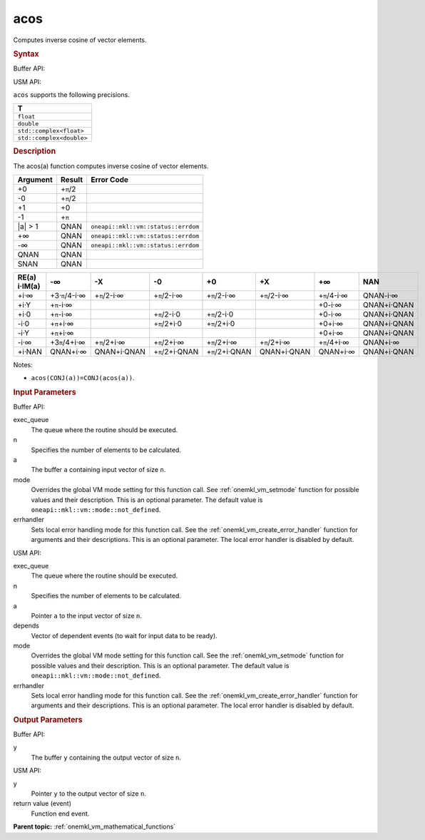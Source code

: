 .. _onemkl_vm_acos:

acos
====


.. container::


   Computes inverse cosine of vector elements.


   .. container:: section


      .. rubric:: Syntax
         :class: sectiontitle


      Buffer API:


      .. cpp:function:: event oneapi::mkl::vm::acos(queue& exec_queue, int64_t n, buffer<T,1>& a, buffer<T,1>& y, uint64_t mode = oneapi::mkl::vm::mode::not_defined, oneapi::mkl::vm::error_handler<T> errhandler = {} )

      USM API:


      .. cpp:function:: event oneapi::mkl::vm::acos(queue& exec_queue, int64_t n, T* a, T* y, vector_class<event> const & depends = {}, uint64_t mode = oneapi::mkl::vm::mode::not_defined, oneapi::mkl::vm::error_handler<T> errhandler = {} )

      ``acos`` supports the following precisions.


      .. list-table::
         :header-rows: 1

         * - T
         * - ``float``
         * - ``double``
         * - ``std::complex<float>``
         * - ``std::complex<double>``




.. container:: section


   .. rubric:: Description
      :class: sectiontitle


   The acos(a) function computes inverse cosine of vector elements.


   .. container:: tablenoborder


      .. list-table::
         :header-rows: 1

         * - Argument
           - Result
           - Error Code
         * - +0
           - +\ ``π``/2
           -  
         * - -0
           - +\ ``π``/2
           -  
         * - +1
           - +0
           -  
         * - -1
           - +\ ``π``
           -  
         * - \|a\| > 1
           - QNAN
           - ``oneapi::mkl::vm::status::errdom``
         * - +∞
           - QNAN
           - ``oneapi::mkl::vm::status::errdom``
         * - -∞
           - QNAN
           - ``oneapi::mkl::vm::status::errdom``
         * - QNAN
           - QNAN
           -  
         * - SNAN
           - QNAN
           -  




   .. container:: tablenoborder


      .. list-table::
         :header-rows: 1

         * - RE(a) i·IM(a)
           - -∞  
           - -X  
           - -0  
           - +0  
           - +X  
           - +∞  
           - NAN  
         * - +i·∞
           - +3·\ ``π``/4-i·∞
           - +\ ``π``/2-i·∞
           - +\ ``π``/2-i·∞
           - +\ ``π``/2-i·∞
           - +\ ``π``/2-i·∞
           - +\ ``π``/4-i·∞
           - QNAN-i·∞
         * - +i·Y
           - +\ ``π``-i·∞
           -  
           -  
           -  
           -  
           - +0-i·∞
           - QNAN+i·QNAN
         * - +i·0
           - +\ ``π``-i·∞
           -  
           - +\ ``π``/2-i·0
           - +\ ``π``/2-i·0
           -  
           - +0-i·∞
           - QNAN+i·QNAN
         * - -i·0
           - +\ ``π``\ +i·∞
           -  
           - +\ ``π``/2+i·0
           - +\ ``π``/2+i·0
           -  
           - +0+i·∞
           - QNAN+i·QNAN
         * - -i·Y
           - +\ ``π``\ +i·∞
           -  
           -  
           -  
           -  
           - +0+i·∞
           - QNAN+i·QNAN
         * - -i·∞
           - +3\ ``π``/4+i·∞
           - +\ ``π``/2+i·∞
           - +\ ``π``/2+i·∞
           - +\ ``π``/2+i·∞
           - +\ ``π``/2+i·∞
           - +\ ``π``/4+i·∞
           - QNAN+i·∞
         * - +i·NAN
           - QNAN+i·∞
           - QNAN+i·QNAN
           - +\ ``π``/2+i·QNAN
           - +\ ``π``/2+i·QNAN
           - QNAN+i·QNAN
           - QNAN+i·∞
           - QNAN+i·QNAN




   Notes:


   - ``acos(CONJ(a))=CONJ(acos(a))``.


.. container:: section


   .. rubric:: Input Parameters
      :class: sectiontitle


   Buffer API:


   exec_queue
      The queue where the routine should be executed.


   n
      Specifies the number of elements to be calculated.


   a
      The buffer ``a`` containing input vector of size ``n``.


   mode
      Overrides the global VM mode setting for this function call. See
      :ref:`onemkl_vm_setmode`
      function for possible values and their description. This is an
      optional parameter. The default value is ``oneapi::mkl::vm::mode::not_defined``.


   errhandler
      Sets local error handling mode for this function call. See the
      :ref:`onemkl_vm_create_error_handler`
      function for arguments and their descriptions. This is an optional
      parameter. The local error handler is disabled by default.


   USM API:


   exec_queue
      The queue where the routine should be executed.


   n
      Specifies the number of elements to be calculated.


   a
      Pointer ``a`` to the input vector of size ``n``.


   depends
      Vector of dependent events (to wait for input data to be ready).


   mode
      Overrides the global VM mode setting for this function call. See
      the :ref:`onemkl_vm_setmode`
      function for possible values and their description. This is an
      optional parameter. The default value is ``oneapi::mkl::vm::mode::not_defined``.


   errhandler
      Sets local error handling mode for this function call. See the
      :ref:`onemkl_vm_create_error_handler`
      function for arguments and their descriptions. This is an optional
      parameter. The local error handler is disabled by default.


.. container:: section


   .. rubric:: Output Parameters
      :class: sectiontitle


   Buffer API:


   y
      The buffer ``y`` containing the output vector of size ``n``.


   USM API:


   y
      Pointer ``y`` to the output vector of size ``n``.


   return value (event)
      Function end event.


.. container:: familylinks


   .. container:: parentlink

      **Parent topic:** :ref:`onemkl_vm_mathematical_functions`


